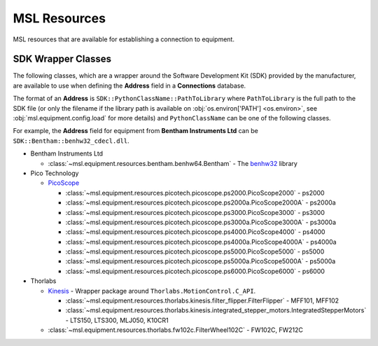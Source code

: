 .. _resources:

MSL Resources
=============
MSL resources that are available for establishing a connection to equipment.

SDK Wrapper Classes
-------------------
The following classes, which are a wrapper around the Software Development Kit (SDK) provided
by the manufacturer, are available to use when defining the **Address** field in a **Connections**
database.

The format of an **Address** is ``SDK::PythonClassName::PathToLibrary`` where ``PathToLibrary``
is the full path to the SDK file (or only the filename if the library path is available on
:obj:`os.environ['PATH'] <os.environ>`, see :obj:`msl.equipment.config.load` for more details)
and ``PythonClassName`` can be one of the following classes.

For example, the **Address** field for equipment from **Bentham Instruments Ltd** can be
``SDK::Bentham::benhw32_cdecl.dll``.

* Bentham Instruments Ltd

  * :class:`~msl.equipment.resources.bentham.benhw64.Bentham` - The benhw32_ library

* Pico Technology

  * PicoScope_

    * :class:`~msl.equipment.resources.picotech.picoscope.ps2000.PicoScope2000` - ps2000
    * :class:`~msl.equipment.resources.picotech.picoscope.ps2000a.PicoScope2000A` - ps2000a
    * :class:`~msl.equipment.resources.picotech.picoscope.ps3000.PicoScope3000` - ps3000
    * :class:`~msl.equipment.resources.picotech.picoscope.ps3000a.PicoScope3000A` - ps3000a
    * :class:`~msl.equipment.resources.picotech.picoscope.ps4000.PicoScope4000` - ps4000
    * :class:`~msl.equipment.resources.picotech.picoscope.ps4000a.PicoScope4000A` - ps4000a
    * :class:`~msl.equipment.resources.picotech.picoscope.ps5000.PicoScope5000` - ps5000
    * :class:`~msl.equipment.resources.picotech.picoscope.ps5000a.PicoScope5000A` - ps5000a
    * :class:`~msl.equipment.resources.picotech.picoscope.ps6000.PicoScope6000` - ps6000

* Thorlabs

  * Kinesis_ - Wrapper package around ``Thorlabs.MotionControl.C_API``.

    * :class:`~msl.equipment.resources.thorlabs.kinesis.filter_flipper.FilterFlipper` - MFF101, MFF102
    * :class:`~msl.equipment.resources.thorlabs.kinesis.integrated_stepper_motors.IntegratedStepperMotors` - LTS150, LTS300, MLJ050, K10CR1

  * :class:`~msl.equipment.resources.thorlabs.fw102c.FilterWheel102C` - FW102C, FW212C

.. _benhw32: http://support.bentham.co.uk/support/solutions/articles/5000615653-sdk-manual
.. _PicoScope: https://www.picotech.com/downloads
.. _Kinesis: https://www.thorlabs.com/software_pages/ViewSoftwarePage.cfm?Code=Motion_Control
